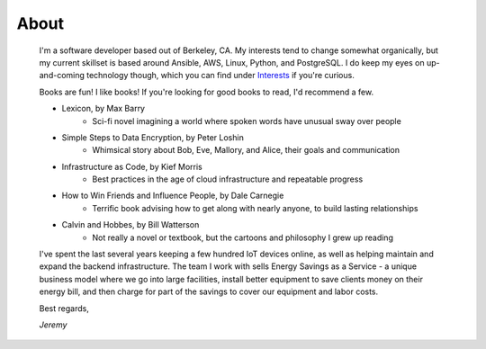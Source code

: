 
About
=====

    I'm a software developer based out of Berkeley, CA. My interests tend to change somewhat organically, but my current skillset is based around Ansible, AWS, Linux, Python, and PostgreSQL. I do keep my eyes on up-and-coming technology though, which you can find under `Interests </pages/interests.html>`_ if you're curious.

    Books are fun! I like books! If you're looking for good books to read, I'd recommend a few.

    - Lexicon, by Max Barry
        + Sci-fi novel imagining a world where spoken words have unusual sway over people
    - Simple Steps to Data Encryption, by Peter Loshin
        + Whimsical story about Bob, Eve, Mallory, and Alice, their goals and communication
    - Infrastructure as Code, by Kief Morris
        + Best practices in the age of cloud infrastructure and repeatable progress
    - How to Win Friends and Influence People, by Dale Carnegie
        + Terrific book advising how to get along with nearly anyone, to build lasting relationships
    - Calvin and Hobbes, by Bill Watterson
        + Not really a novel or textbook, but the cartoons and philosophy I grew up reading

    I've spent the last several years keeping a few hundred IoT devices online, as well as helping maintain and expand the backend infrastructure. The team I work with sells Energy Savings as a Service - a unique business model where we go into large facilities, install better equipment to save clients money on their energy bill, and then charge for part of the savings to cover our equipment and labor costs.

    Best regards,

    *Jeremy*


